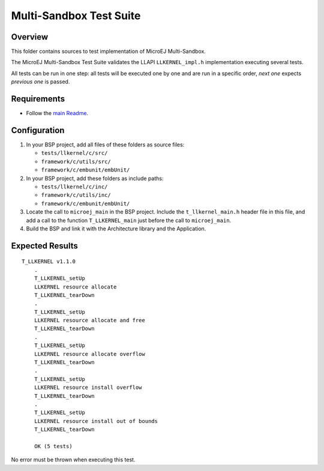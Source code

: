 .. ReStructuredText
.. Copyright 2023-2024 MicroEJ Corp.  MicroEJ Corp. All rights reserved.
.. Use of this source code is governed by a BSD-style license that can be found with this software.

************************
Multi-Sandbox Test Suite
************************

Overview
========

This folder contains sources to test implementation of MicroEJ Multi-Sandbox.

The MicroEJ Multi-Sandbox Test Suite validates the LLAPI ``LLKERNEL_impl.h``
implementation executing several tests.

All tests can be run in one step: all tests will be executed one by one
and are run in a specific order, *next one* expects *previous one* is
passed.

Requirements
============

- Follow the `main Readme <../../README.rst>`_.

Configuration
=============

#. In your BSP project, add all files of these folders as source files:

   * ``tests/llkernel/c/src/``
   * ``framework/c/utils/src/``
   * ``framework/c/embunit/embUnit/``

#. In your BSP project, add these folders as include paths:

   * ``tests/llkernel/c/inc/``
   * ``framework/c/utils/inc/``
   * ``framework/c/embunit/embUnit/``

#. Locate the call to ``microej_main`` in the BSP project. Include the ``t_llkernel_main.h`` header file in this file, and add a call to the function ``T_LLKERNEL_main`` just before the call to ``microej_main``.
#. Build the BSP and link it with the Architecture library and the Application.

Expected Results
================

::

    T_LLKERNEL v1.1.0
	.
	T_LLKERNEL_setUp
	LLKERNEL resource allocate
	T_LLKERNEL_tearDown
	.
	T_LLKERNEL_setUp
	LLKERNEL resource allocate and free
	T_LLKERNEL_tearDown
	.
	T_LLKERNEL_setUp
	LLKERNEL resource allocate overflow
	T_LLKERNEL_tearDown
	.
	T_LLKERNEL_setUp
	LLKERNEL resource install overflow
	T_LLKERNEL_tearDown
	.
	T_LLKERNEL_setUp
	LLKERNEL resource install out of bounds
	T_LLKERNEL_tearDown
	
	OK (5 tests)


No error must be thrown when executing this test.
